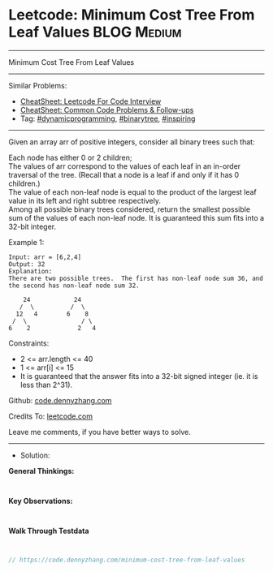 * Leetcode: Minimum Cost Tree From Leaf Values                   :BLOG:Medium:
#+STARTUP: showeverything
#+OPTIONS: toc:nil \n:t ^:nil creator:nil d:nil
:PROPERTIES:
:type:     binarytree, inspiring, redo, dynamicprogramming
:END:
---------------------------------------------------------------------
Minimum Cost Tree From Leaf Values
---------------------------------------------------------------------
#+BEGIN_HTML
<a href="https://github.com/dennyzhang/code.dennyzhang.com/tree/master/problems/minimum-cost-tree-from-leaf-values"><img align="right" width="200" height="183" src="https://www.dennyzhang.com/wp-content/uploads/denny/watermark/github.png" /></a>
#+END_HTML
Similar Problems:
- [[https://cheatsheet.dennyzhang.com/cheatsheet-leetcode-A4][CheatSheet: Leetcode For Code Interview]]
- [[https://cheatsheet.dennyzhang.com/cheatsheet-followup-A4][CheatSheet: Common Code Problems & Follow-ups]]
- Tag: [[https://code.dennyzhang.com/review-dynamicprogramming][#dynamicprogramming]], [[https://code.dennyzhang.com/review-binarytree][#binarytree]], [[https://code.dennyzhang.com/review-inspiring][#inspiring]]
---------------------------------------------------------------------
Given an array arr of positive integers, consider all binary trees such that:

Each node has either 0 or 2 children;
The values of arr correspond to the values of each leaf in an in-order traversal of the tree.  (Recall that a node is a leaf if and only if it has 0 children.)
The value of each non-leaf node is equal to the product of the largest leaf value in its left and right subtree respectively.
Among all possible binary trees considered, return the smallest possible sum of the values of each non-leaf node.  It is guaranteed this sum fits into a 32-bit integer.

Example 1:
#+BEGIN_EXAMPLE
Input: arr = [6,2,4]
Output: 32
Explanation:
There are two possible trees.  The first has non-leaf node sum 36, and the second has non-leaf node sum 32.

    24            24
   /  \          /  \
  12   4        6    8
 /  \               / \
6    2             2   4
#+END_EXAMPLE
 
Constraints:

- 2 <= arr.length <= 40
- 1 <= arr[i] <= 15
- It is guaranteed that the answer fits into a 32-bit signed integer (ie. it is less than 2^31).

Github: [[https://github.com/dennyzhang/code.dennyzhang.com/tree/master/problems/minimum-cost-tree-from-leaf-values][code.dennyzhang.com]]

Credits To: [[https://leetcode.com/problems/minimum-cost-tree-from-leaf-values/description/][leetcode.com]]

Leave me comments, if you have better ways to solve.
---------------------------------------------------------------------
- Solution:

*General Thinkings:*
#+BEGIN_EXAMPLE

#+END_EXAMPLE

*Key Observations:*
#+BEGIN_EXAMPLE

#+END_EXAMPLE

*Walk Through Testdata*
#+BEGIN_EXAMPLE

#+END_EXAMPLE

#+BEGIN_SRC go
// https://code.dennyzhang.com/minimum-cost-tree-from-leaf-values

#+END_SRC

#+BEGIN_HTML
<div style="overflow: hidden;">
<div style="float: left; padding: 5px"> <a href="https://www.linkedin.com/in/dennyzhang001"><img src="https://www.dennyzhang.com/wp-content/uploads/sns/linkedin.png" alt="linkedin" /></a></div>
<div style="float: left; padding: 5px"><a href="https://github.com/dennyzhang"><img src="https://www.dennyzhang.com/wp-content/uploads/sns/github.png" alt="github" /></a></div>
<div style="float: left; padding: 5px"><a href="https://www.dennyzhang.com/slack" target="_blank" rel="nofollow"><img src="https://www.dennyzhang.com/wp-content/uploads/sns/slack.png" alt="slack"/></a></div>
</div>
#+END_HTML
